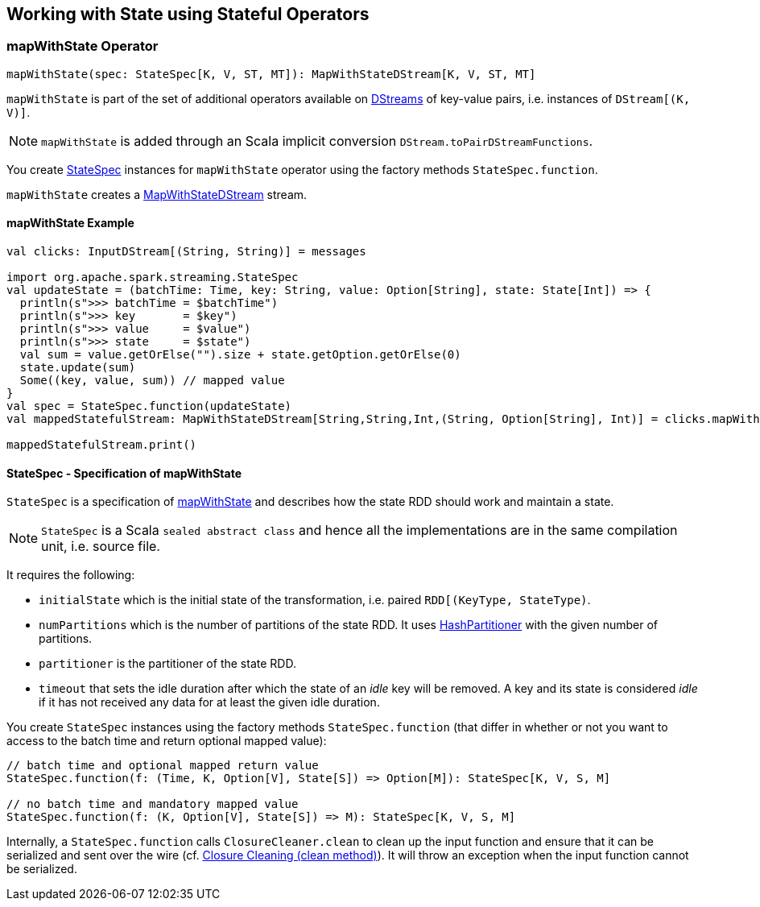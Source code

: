 == Working with State using Stateful Operators

=== [[mapWithState]] mapWithState Operator

[source, scala]
----
mapWithState(spec: StateSpec[K, V, ST, MT]): MapWithStateDStream[K, V, ST, MT]
----

`mapWithState` is part of the set of additional operators available on link:spark-streaming-dstreams.adoc[DStreams] of key-value pairs, i.e. instances of `DStream[(K, V)]`.

NOTE: `mapWithState` is added through an Scala implicit conversion `DStream.toPairDStreamFunctions`.

You create <<StateSpec, StateSpec>> instances for `mapWithState` operator using the factory methods `StateSpec.function`.

`mapWithState` creates a link:spark-streaming-mapwithstatedstreams.adoc[MapWithStateDStream] stream.

==== [[mapWithState-example]] mapWithState Example

[source, scala]
----
val clicks: InputDStream[(String, String)] = messages

import org.apache.spark.streaming.StateSpec
val updateState = (batchTime: Time, key: String, value: Option[String], state: State[Int]) => {
  println(s">>> batchTime = $batchTime")
  println(s">>> key       = $key")
  println(s">>> value     = $value")
  println(s">>> state     = $state")
  val sum = value.getOrElse("").size + state.getOption.getOrElse(0)
  state.update(sum)
  Some((key, value, sum)) // mapped value
}
val spec = StateSpec.function(updateState)
val mappedStatefulStream: MapWithStateDStream[String,String,Int,(String, Option[String], Int)] = clicks.mapWithState(spec)

mappedStatefulStream.print()
----

==== [[StateSpec]] StateSpec - Specification of mapWithState

`StateSpec` is a specification of <<mapWithState, mapWithState>> and describes how the state RDD should work and maintain a state.

NOTE: `StateSpec` is a Scala `sealed abstract class` and hence all the implementations are in the same compilation unit, i.e. source file.

It requires the following:

* `initialState` which is the initial state of the transformation, i.e. paired `RDD[(KeyType, StateType)`.

* `numPartitions` which is the number of partitions of the state RDD. It uses link:spark-rdd-partitions.adoc#HashPartitioner[HashPartitioner] with the given number of partitions.

* `partitioner` is the partitioner of the state RDD.

* `timeout` that sets the idle duration after which the state of an _idle_ key will be removed. A key and its state is considered _idle_ if it has not received any data for at least the given idle duration.

You create `StateSpec` instances using the factory methods `StateSpec.function` (that differ in whether or not you want to access to the batch time and return optional mapped value):

[source, scala]
----
// batch time and optional mapped return value
StateSpec.function(f: (Time, K, Option[V], State[S]) => Option[M]): StateSpec[K, V, S, M]

// no batch time and mandatory mapped value
StateSpec.function(f: (K, Option[V], State[S]) => M): StateSpec[K, V, S, M]
----

Internally, a `StateSpec.function` calls `ClosureCleaner.clean` to clean up the input function and ensure that it can be serialized and sent over the wire (cf. link:spark-sparkcontext.adoc#closure-cleaning[Closure Cleaning (clean method)]). It will throw an exception when the input function cannot be serialized.
